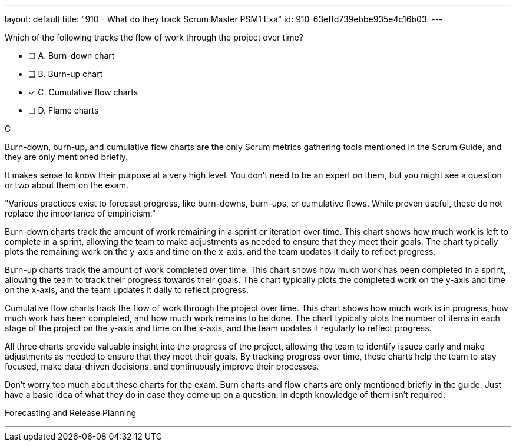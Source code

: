 ---
layout: default 
title: "910 - What do they track Scrum Master PSM1 Exa"
id: 910-63effd739ebbe935e4c16b03.
---


[#question]


****

[#query]
--
Which of the following tracks the flow of work through the project over time?
--

[#list]
--
* [ ] A. Burn-down chart
* [ ] B. Burn-up chart
* [*] C. Cumulative flow charts
* [ ] D. Flame charts

--
****

[#answer]
C

[#explanation]
--
Burn-down, burn-up, and cumulative flow charts are the only Scrum metrics gathering tools mentioned in the Scrum Guide, and they are only mentioned briefly. 

It makes sense to know their purpose at a very high level. You don't need to be an expert on them, but you might see a question or two about them on the exam.

"Various practices exist to forecast progress, like burn-downs, burn-ups, or cumulative flows. While proven useful, these do not replace the importance of empiricism."

Burn-down charts track the amount of work remaining in a sprint or iteration over time. This chart shows how much work is left to complete in a sprint, allowing the team to make adjustments as needed to ensure that they meet their goals. The chart typically plots the remaining work on the y-axis and time on the x-axis, and the team updates it daily to reflect progress.

Burn-up charts track the amount of work completed over time. This chart shows how much work has been completed in a sprint, allowing the team to track their progress towards their goals. The chart typically plots the completed work on the y-axis and time on the x-axis, and the team updates it daily to reflect progress.

Cumulative flow charts track the flow of work through the project over time. This chart shows how much work is in progress, how much work has been completed, and how much work remains to be done. The chart typically plots the number of items in each stage of the project on the y-axis and time on the x-axis, and the team updates it regularly to reflect progress.

All three charts provide valuable insight into the progress of the project, allowing the team to identify issues early and make adjustments as needed to ensure that they meet their goals. By tracking progress over time, these charts help the team to stay focused, make data-driven decisions, and continuously improve their processes.

Don't worry too much about these charts for the exam. Burn charts and flow charts are only mentioned briefly in the guide. Just have a basic idea of what they do in case they come up on a question. In depth knowledge of them isn't required.
--

[#ka]
Forecasting and Release Planning

'''

